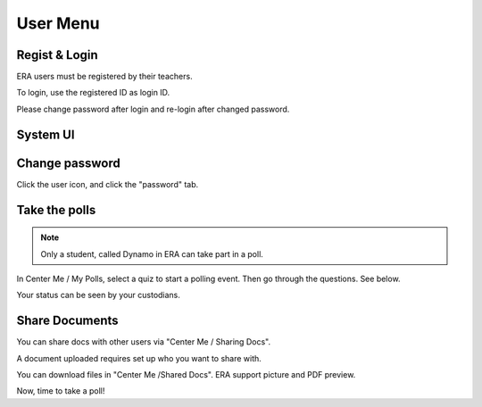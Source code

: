 User Menu
=========

Regist & Login
--------------

ERA users must be registered by their teachers.

To login, use the registered ID as login ID.

Please change password after login and re-login after changed password.

System UI
---------

.. image:: img/01-sys.png
   :width: 420px
..

Change password
---------------

Click the user icon, and click the "password" tab.

Take the polls
--------------

.. note:: Only a student, called Dynamo in ERA can take part in a poll.
..

In Center Me / My Polls, select a quiz to start a polling event. Then go through
the questions. See below.

.. image:: img/02-poll.png
   :width: 420px
..

Your status can be seen by your custodians.

.. image: img/03-charts.png
   :width: 420px
..

Share Documents
---------------

You can share docs with other users via "Center Me / Sharing Docs".

A document uploaded requires set up who you want to share with.

.. image:: img/04-sharing.png
   :width: 420px
..

You can download files in "Center Me /Shared Docs". ERA support picture and PDF preview.

.. image:: img/05-shared-preview.png
   :width: 420px
..

Now, time to take a poll!
